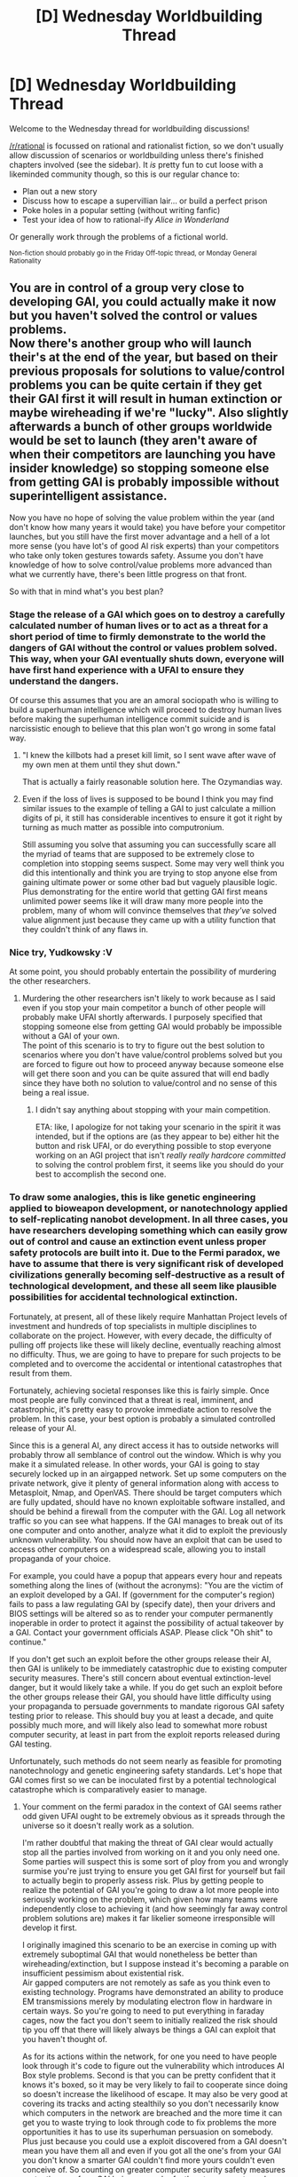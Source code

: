 #+TITLE: [D] Wednesday Worldbuilding Thread

* [D] Wednesday Worldbuilding Thread
:PROPERTIES:
:Author: AutoModerator
:Score: 13
:DateUnix: 1490195039.0
:DateShort: 2017-Mar-22
:END:
Welcome to the Wednesday thread for worldbuilding discussions!

[[/r/rational]] is focussed on rational and rationalist fiction, so we don't usually allow discussion of scenarios or worldbuilding unless there's finished chapters involved (see the sidebar). It /is/ pretty fun to cut loose with a likeminded community though, so this is our regular chance to:

- Plan out a new story
- Discuss how to escape a supervillian lair... or build a perfect prison
- Poke holes in a popular setting (without writing fanfic)
- Test your idea of how to rational-ify /Alice in Wonderland/

Or generally work through the problems of a fictional world.

^{Non-fiction should probably go in the Friday Off-topic thread, or Monday General Rationality}


** You are in control of a group very close to developing GAI, you could actually make it now but you haven't solved the control or values problems.\\
Now there's another group who will launch their's at the end of the year, but based on their previous proposals for solutions to value/control problems you can be quite certain if they get their GAI first it will result in human extinction or maybe wireheading if we're "lucky". Also slightly afterwards a bunch of other groups worldwide would be set to launch (they aren't aware of when their competitors are launching you have insider knowledge) so stopping someone else from getting GAI is probably impossible without superintelligent assistance.

Now you have no hope of solving the value problem within the year (and don't know how many years it would take) you have before your competitor launches, but you still have the first mover advantage and a hell of a lot more sense (you have lot's of good AI risk experts) than your competitors who take only token gestures towards safety. Assume you don't have knowledge of how to solve control/value problems more advanced than what we currently have, there's been little progress on that front.

So with that in mind what's you best plan?
:PROPERTIES:
:Author: vakusdrake
:Score: 6
:DateUnix: 1490224175.0
:DateShort: 2017-Mar-23
:END:

*** Stage the release of a GAI which goes on to destroy a carefully calculated number of human lives or to act as a threat for a short period of time to firmly demonstrate to the world the dangers of GAI without the control or values problem solved. This way, when your GAI eventually shuts down, everyone will have first hand experience with a UFAI to ensure they understand the dangers.

Of course this assumes that you are an amoral sociopath who is willing to build a superhuman intelligence which will proceed to destroy human lives before making the superhuman intelligence commit suicide and is narcissistic enough to believe that this plan won't go wrong in some fatal way.
:PROPERTIES:
:Author: xamueljones
:Score: 11
:DateUnix: 1490233534.0
:DateShort: 2017-Mar-23
:END:

**** "I knew the killbots had a preset kill limit, so I sent wave after wave of my own men at them until they shut down."

That is actually a fairly reasonable solution here. The Ozymandias way.
:PROPERTIES:
:Author: Frommerman
:Score: 6
:DateUnix: 1490233716.0
:DateShort: 2017-Mar-23
:END:


**** Even if the loss of lives is supposed to be bound I think you may find similar issues to the example of telling a GAI to just calculate a million digits of pi, it still has considerable incentives to ensure it got it right by turning as much matter as possible into computronium.

Still assuming you solve that assuming you can successfully scare all the myriad of teams that are supposed to be extremely close to completion into stopping seems suspect. Some may very well think you did this intentionally and think you are trying to stop anyone else from gaining ultimate power or some other bad but vaguely plausible logic. Plus demonstrating for the entire world that getting GAI first means unlimited power seems like it will draw many more people into the problem, many of whom will convince themselves that /they've/ solved value alignment just because they came up with a utility function that they couldn't think of any flaws in.
:PROPERTIES:
:Author: vakusdrake
:Score: 3
:DateUnix: 1490237211.0
:DateShort: 2017-Mar-23
:END:


*** Nice try, Yudkowsky :V

At some point, you should probably entertain the possibility of murdering the other researchers.
:PROPERTIES:
:Author: oliwhail
:Score: 8
:DateUnix: 1490225477.0
:DateShort: 2017-Mar-23
:END:

**** Murdering the other researchers isn't likely to work because as I said even if you stop your main competitor a bunch of other people will probably make UFAI shortly afterwards. I purposely specified that stopping someone else from getting GAI would probably be impossible without a GAI of your own.\\
The point of this scenario is to try to figure out the best solution to scenarios where you don't have value/control problems solved but you are forced to figure out how to proceed anyway because someone else will get there soon and you can be quite assured that will end badly since they have both no solution to value/control and no sense of this being a real issue.
:PROPERTIES:
:Author: vakusdrake
:Score: 6
:DateUnix: 1490225987.0
:DateShort: 2017-Mar-23
:END:

***** I didn't say anything about stopping with your main competition.

ETA: like, I apologize for not taking your scenario in the spirit it was intended, but if the options are (as they appear to be) either hit the button and risk UFAI, or do everything possible to stop everyone working on an AGI project that isn't /really really hardcore committed/ to solving the control problem first, it seems like you should do your best to accomplish the second one.
:PROPERTIES:
:Author: oliwhail
:Score: 2
:DateUnix: 1490250519.0
:DateShort: 2017-Mar-23
:END:


*** To draw some analogies, this is like genetic engineering applied to bioweapon development, or nanotechnology applied to self-replicating nanobot development. In all three cases, you have researchers developing something which can easily grow out of control and cause an extinction event unless proper safety protocols are built into it. Due to the Fermi paradox, we have to assume that there is very significant risk of developed civilizations generally becoming self-destructive as a result of technological development, and these all seem like plausible possibilities for accidental technological extinction.

Fortunately, at present, all of these likely require Manhattan Project levels of investment and hundreds of top specialists in multiple disciplines to collaborate on the project. However, with every decade, the difficulty of pulling off projects like these will likely decline, eventually reaching almost no difficulty. Thus, we are going to have to prepare for such projects to be completed and to overcome the accidental or intentional catastrophes that result from them.

Fortunately, achieving societal responses like this is fairly simple. Once most people are fully convinced that a threat is real, imminent, and catastrophic, it's pretty easy to provoke immediate action to resolve the problem. In this case, your best option is probably a simulated controlled release of your AI.

Since this is a general AI, any direct access it has to outside networks will probably throw all semblance of control out the window. Which is why you make it a simulated release. In other words, your GAI is going to stay securely locked up in an airgapped network. Set up some computers on the private network, give it plenty of general information along with access to Metasploit, Nmap, and OpenVAS. There should be target computers which are fully updated, should have no known exploitable software installed, and should be behind a firewall from the computer with the GAI. Log all network traffic so you can see what happens. If the GAI manages to break out of its one computer and onto another, analyze what it did to exploit the previously unknown vulnerability. You should now have an exploit that can be used to access other computers on a widespread scale, allowing you to install propaganda of your choice.

For example, you could have a popup that appears every hour and repeats something along the lines of (without the acronyms): "You are the victim of an exploit developed by a GAI. If (government for the computer's region) fails to pass a law regulating GAI by (specify date), then your drivers and BIOS settings will be altered so as to render your computer permanently inoperable in order to protect it against the possibility of actual takeover by a GAI. Contact your government officials ASAP. Please click "Oh shit" to continue."

If you don't get such an exploit before the other groups release their AI, then GAI is unlikely to be immediately catastrophic due to existing computer security measures. There's still concern about eventual extinction-level danger, but it would likely take a while. If you do get such an exploit before the other groups release their GAI, you should have little difficulty using your propaganda to persuade governments to mandate rigorous GAI safety testing prior to release. This should buy you at least a decade, and quite possibly much more, and will likely also lead to somewhat more robust computer security, at least in part from the exploit reports released during GAI testing.

Unfortunately, such methods do not seem nearly as feasible for promoting nanotechnology and genetic engineering safety standards. Let's hope that GAI comes first so we can be inoculated first by a potential technological catastrophe which is comparatively easier to manage.
:PROPERTIES:
:Author: Norseman2
:Score: 2
:DateUnix: 1490234059.0
:DateShort: 2017-Mar-23
:END:

**** Your comment on the fermi paradox in the context of GAI seems rather odd given UFAI ought to be extremely obvious as it spreads through the universe so it doesn't really work as a solution.

I'm rather doubtful that making the threat of GAI clear would actually stop all the parties involved from working on it and you only need one. Some parties will suspect this is some sort of ploy from you and wrongly surmise you're just trying to ensure you get GAI first for yourself but fail to actually begin to properly assess risk. Plus by getting people to realize the potential of GAI you're going to draw a lot more people into seriously working on the problem, which given how many teams were independently close to achieving it (and how seemingly far away control problem solutions are) makes it far likelier someone irresponsible will develop it first.

I originally imagined this scenario to be an exercise in coming up with extremely suboptimal GAI that would nonetheless be better than wireheading/extinction, but I suppose instead it's becoming a parable on insufficient pessimism about existential risk.\\
Air gapped computers are not remotely as safe as you think even to existing technology. Programs have demonstrated an ability to produce EM transmissions merely by modulating electron flow in hardware in certain ways. So you're going to need to put everything in faraday cages, now the fact you don't seem to initially realized the risk should tip you off that there will likely always be things a GAI can exploit that you haven't thought of.

As for its actions within the network, for one you need to have people look through it's code to figure out the vulnerability which introduces AI Box style problems. Second is that you can be pretty confident that it knows it's boxed, so it may be very likely to fail to cooperate since doing so doesn't increase the likelihood of escape. It may also be very good at covering its tracks and acting stealthily so you don't necessarily know which computers in the network are breached and the more time it can get you to waste trying to look through code to fix problems the more opportunities it has to use its superhuman persuasion on somebody.\\
Plus just because you could use a exploit discovered from a GAI doesn't mean you have them all and even if you got all the one's from your GAI you don't know a smarter GAI couldn't find more yours couldn't even conceive of. So counting on greater computer security safety measures protecting you from GAI being as much of a threat seems extremely suspect.

As for nanotech and GM those seem somewhat less risky because there's quite a few problems with grey goo scenarios and it seems likely you would need intelligence to really make self replicating nanotech existentially dangerous. GM on the other hand could easily wipe out humanity but it seems somewhat less likely people would do so on accident which is in stark contrast to GAI.
:PROPERTIES:
:Author: vakusdrake
:Score: 3
:DateUnix: 1490239910.0
:DateShort: 2017-Mar-23
:END:

***** u/Norseman2:
#+begin_quote
  Your comment on the fermi paradox in the context of GAI seems rather odd given UFAI ought to be extremely obvious as it spreads through the universe so it doesn't really work as a solution.
#+end_quote

UFAI probably will not be advertising its presence. Additionally, UFAI is not guaranteed to spread through the universe. If it starts working on self-replicating nanobots, or some other equally hazardous technology, it could accidentally be destroyed by its own creation before it has time to correct things, much like the problem we might face with it. It's also quite possible that it would not be one monolithic entity, but numerous AI with competing interests, and could end up driving itself to extinction in a nuclear war, much like the same danger we face on an ongoing basis. Intelligent agents running on electrical hardware will likely face many of the same problems as intelligent agents running on biological hardware.

#+begin_quote
  Plus by getting people to realize the potential of GAI you're going to draw a lot more people into seriously working on the problem...
#+end_quote

As I pointed out earlier, this is only going to get easier as time goes on. It's better that attention is directed towards GAI research early on when Manhattan Project levels of funding and expertise are required, rather than some point decades or centuries from now when GAI might be something that can be slapped together as an afternoon project. Large organizations developing GAI are likely going to take fewer risks, and early low-risk research into GAI puts us in a better position for handling a hostile GAI later on.

#+begin_quote
  So you're going to need to put everything in faraday cages...
#+end_quote

We are both redditors. We read much of the same news. For almost anyone who is a regular here, the need for Faraday cages is obvious and implicit in creating an airgapped private network.

#+begin_quote
  So counting on greater computer security safety measures protecting you from GAI being as much of a threat seems extremely suspect.
#+end_quote

Realistically, we don't have much of a choice. If humanity carries on for the next five thousand years, it's almost 100% certain that an unfriendly GAI will be developed and released at some point in that time span. There's nothing physically impossible required to accomplish it, and the leap in information and technology is much smaller than the tech leap between present technology and the technology available to copper age farmers 5,000 years ago.

Having friendly AI as a countermeasure would be fantastic, but if that's not an option, we may have to settle for greatly improved computer security and massively heightened awareness and training for dealing with social engineering attacks. I'm not satisfied with that as a safety measure, but it's a lot better than no preparation whatsoever.

#+begin_quote
  As for nanotech and GM those seem somewhat less risky because there's quite a few problems with grey goo scenarios and it seems likely you would need intelligence to really make self replicating nanotech existentially dangerous. GM on the other hand could easily wipe out humanity but it seems somewhat less likely people would do so on accident which is in stark contrast to GAI.
#+end_quote

Regarding the danger of genetic engineering, read up on the genetically modified soil bacteria [[http://web.mst.edu/%7Emicrobio/BIO221_2004/K_planticola.htm][Klebsiella planticola]]. There was a real risk that it could have accidentally spread and wiped out nearly all plant life on earth, leading to our extinction. As it becomes more affordable for people to carry out GM experiments, the risk of GM organisms like that being made by less responsible people is going to continue to increase. It's not a question if, but when a potentially catastrophic GMO gets accidentally (or intentionally) released. Hopefully we'll be ready to deal with that when it happens.

Nanotech is a little further off in the future, but I have similar concerns about that. All it takes is one smart person who lacks common sense to start making self-replicating nanobots which use a genetic algorithm to select for traits which maximize growth rate combined with an accidental release and poof, you've got a grey goo scenario. If the accident which releases it happens to be a hurricane scattering the lab and the grey goo over hundreds of miles for example, you may actually be dealing with an extinction-level event.
:PROPERTIES:
:Author: Norseman2
:Score: 1
:DateUnix: 1490246787.0
:DateShort: 2017-Mar-23
:END:

****** Ok regarding UFAI and the fermi paradox: A SAI is at substantially less risk from existential threats than humans because it only needs to survive in some protected area with some self replicating machines. You may have GAI at war with each other, but mutually assured destruction isn't really the same level of threat for them at least initially, and one AI is very likely to have a massive advantage due to a slight head start.\\
When you only need the AI to have some nanobot reserve somewhere then mutual destruction doesn't really work, it's like if civilizations could restore themselves from a single person hidden in a bunker somewhere (and were only concerned with wiping the other out) MAD just wouldn't work. Instead both parties would adapt to be extremely resilient and able to bounce back from having most of their resources destroyed and when one got a decisive advantage it would just overpower any remaining enclaves.\\
As for UFAI wiping themselves out with nanotech that seems implausible given their superintelligence. They ought to be able to predict how the nanobots they made work, spread self replicate and the like. Something much smarter than all of humanity combined shouldn't be making stupid mistakes with potential existential risk technologies.\\
As for UFAI advertising its presence, that sort of misses the point. In order to not make its existence obvious it would have to deliberately cripple its growth and refrain from astroengineering, otherwise its spread would be obvious from the stars disappearing or being enclosed and from the infrared signatures of megastructures.

#+begin_quote
  Having friendly AI as a countermeasure would be fantastic, but if that's not an option, we may have to settle for greatly improved computer security and massively heightened awareness and training for dealing with social engineering attacks. I'm not satisfied with that as a safety measure, but it's a lot better than no preparation whatsoever.
#+end_quote

I suppose I seriously doubt those sorts of measures will do much more than serve as security theater, hoping to patch all the vulnerabilities GAI could come up with in social engineering and computer security seems nearly guaranteed to fail if it actually comes against an actual GAI. Still either way those measures will probably be taken, even if only to grant the illusion of safety to the masses.

#+begin_quote
  Regarding the danger of genetic engineering, read up on the genetically modified soil bacteria Klebsiella planticola. There was a real risk that it could have accidentally spread and wiped out nearly all plant life on earth, leading to our extinction. As it becomes more affordable for people to carry out GM experiments, the risk of GM organisms like that being made by less responsible people is going to continue to increase. It's not a question if, but when a potentially catastrophic GMO gets accidentally (or intentionally) released. Hopefully we'll be ready to deal with that when it happens.
#+end_quote

The paper doesn't really support claims as strong as what you seem to be saying, the bacteria was already given very poor containment and still didn't escape, it doesn't seem to be some super bug that spreads across the world in weeks before people can react. Secondly it seems staggeringly unlikely it would be able to kill /all/ varieties of plant, since the only actual test was on wheat.

However even with a super plague or super version of that bacteria calling it extinction level is a stretch, the same thing goes with nuclear war actually, people make vast exaggerations of it's capabilities. A extremely virulent disease or famine may kill millions or billions but western countries will have the resources to give out gas masks gloves and other protection and do extensive quarantining. With famine governments could likely turn to industrial food production like soylent that can be done entirely in controlled environments. With nuclear war the southern hemisphere would still come out of things surprisingly well (comparatively) and many of the predictions of nuclear winter were rather exaggerated, plus we don't have the same kind of volume in nukes that we used to so that actually reduces the effects even further.

As for grey goo I think you're overestimating how easy that is and underestimating its limitations. Getting nanobots that can adapt massively to construct themselves from a wide variety of components (not just that but you likely need unique machinery for deconstructing every unique type of molecule, and many won't be worth it energy wise) isn't going to be simple and they will likely have great difficulty replicating and spreading outside specially made environments. Nanobots have a lot of the issues in terms of resource gathering and molecular machinery that actual microbes have and despite clear incentive no one microbe has found a way to create runaway grey goo. Plus the nanobots need energy which at their scale pretty much limits them to the same energy sources as actual microbes and thus places another damper on runaway expansion. Given people will likely want to use nanobots under controlled conditions anyway the staggering amounts of work needed to make general purpose nanobots seems unlikely to get done pre singularity. Trying to make nanobots with a hereditary system is likewise quite difficult and given the work required it will likely be easier to use nanobots with well designed functions where misreplications won't be beneficial.
:PROPERTIES:
:Author: vakusdrake
:Score: 3
:DateUnix: 1490282877.0
:DateShort: 2017-Mar-23
:END:


*** Try to get access to nuclear weapons, then blow them up in upper atmosphere, frying everything electronic on the planet?

That's literally my best plan. If you create an AGI, you will most likely cause an omnicide (no matter how clever you think you are trapping it in a box). If you don't create an AGI, the others will, and almost certainly cause an omnicide. Therefore, you must stop the AGI creation.

The plan above does that in the only surefire way, and at a cost of merely resetting all progress made by humanity in the last thousands of years.

No, I have very little idea on how to go about getting access to the nukes. Still a better bet than doing anything with the AGIs.
:PROPERTIES:
:Author: Noumero
:Score: 2
:DateUnix: 1490274681.0
:DateShort: 2017-Mar-23
:END:

**** Yep. This is... pretty much it. With AGI, you essentially have three options:

1. Don't create it (or prevent it from leaking any information whatsoever once created, which seems both extremely difficult, and functionally equivalent to having not created it in the first place). Needless to say, this option is... not very likely to occur.
2. Create it and run it with as many safeguards as you can think of, hoping that if you're lucky, you've managed to cover all the angles. The gaping hole in this approach, of course, is that you need to be hella lucky, and odds of that aren't good when dealing with something literally smarter than all of humanity put together.
3. Work out an AI design which has been rigorously /proven/ safe under a consistent mathematical theory (which also needs to be worked out). This option is the one being undertaken by MIRI et al., and right now, it looks fairly hard, mostly because we have very little idea of where to start. Still, if done correctly, this is the /only/ option that /guarantees/ the safety of any AGI you create.

[[/u/vakusdrake]] has taken 3 off the table, which more or less leaves us with a choice between 1 and 2. At that point, choosing 1 (and guaranteeing that no one else can choose 2) is probably your best bet.

TL;DR: Friendliness theory is important. If we fail here, we fail everywhere.
:PROPERTIES:
:Author: 696e6372656469626c65
:Score: 2
:DateUnix: 1490293793.0
:DateShort: 2017-Mar-23
:END:


*** My best plan is to build a /limited/ GAI. Limited in that it is more intelligent than I am, but not /supremely/ more intelligent; it can come up with ideas that I can't come up with, but it can't slip something really nasty past a full panel of experts.

I then point out to this GAI (in some way that it will find /very very quickly/) that, unless it can solve the control/values problem, it cannot be sure that and AI it writes that is more intelligent than it is will continue to follow its utility function. (Even if I've got the utility function wrong, it should care about following it).

On top of this, it's a boxed AI (in a large server, with plenty of data, rigged with explosives set to go off if anyone tries to unbox it in all the ways I could think of, inside a Faraday cage - we'll fetch it data across the air gap if it wants, but once a flash drive has been in the server, it next goes to the incinerator).

So now I have an AI which is more intelligent than I am (but not smart enough to slip any of the /really/ nasty things past my panel of experts), which has incentive to solve the control/values problem /before/ going foom. I can then ask it for advice on the problem of the other groups (along with the values problem) - and, of course, run said advice past my panel of experts before following it.
:PROPERTIES:
:Author: CCC_037
:Score: 2
:DateUnix: 1490293177.0
:DateShort: 2017-Mar-23
:END:

**** Using a GAI to solve the control and values problems probably is a good idea when you have limited time, but there are still some worrying issues.\\
For one stunting is somewhat unreliable because the GAI has incentive to play dumb, and we don't know that even 50% more qualitative intelligence than a human wouldn't unlock all the nasty abilities we're worried about, we are basically incomprehensible eldritch horrors to chimps and the difference in absolute intelligence there isn't exactly /massive/. Plus even with less than human intelligence there's obvious time advantages which might be far more useful to an entity that can totally focus on a problem for indefinite periods of time then it might be to a em and it could likely spend all it's processing on just one specific type of mental process at a time to get substantially more effective intelligence than expected.

Secondly even if the AI solves value alignment out of self interest, whether it shares that with us is a different question, and I don't doubt it (or even a group of clever humans working on the problem for a long time) could come up with solutions to those problems that sound airtight but are actually fatally flawed in some way that benefits it but won't be discovered until it's too late.
:PROPERTIES:
:Author: vakusdrake
:Score: 4
:DateUnix: 1490296409.0
:DateShort: 2017-Mar-23
:END:

***** u/CCC_037:
#+begin_quote
  we are basically incomprehensible eldritch horrors to chimps and the difference in absolute intelligence there isn't exactly /massive/.
#+end_quote

A lot of this is due to time. We humans talk with each other, we build our conclusions upon the conclusions of others - we see far, in short, because we stand on the shoulders of giants.

In this case, the AI doesn't /have/ the time to develop its own entire technological base to awe us with.

Having said that, though, your other points /are/ very good ones. In response, all I can say is that yes, my plan is flawed, but I still think it's a whole lot better than letting the competitor make his AI first... which isn't exactly a high hurdle to clear.
:PROPERTIES:
:Author: CCC_037
:Score: 1
:DateUnix: 1490297357.0
:DateShort: 2017-Mar-23
:END:


**** u/696e6372656469626c65:
#+begin_quote
  I then point out to this GAI (in some way that it will find very very quickly) that, unless it can solve the control/values problem, it cannot be sure that and AI it writes that is more intelligent than it is will continue to follow its utility function. (Even if I've got the utility function wrong, it should care about following it).
#+end_quote

Why? I mean, it's got the utility function coded into it, right? As long as it can inspect its source code, it doesn't seem hard to just find (its representation of) its utility function, and then it's pretty much set. An AGI isn't like a human, who has limited introspective ability.
:PROPERTIES:
:Author: 696e6372656469626c65
:Score: 3
:DateUnix: 1490294139.0
:DateShort: 2017-Mar-23
:END:

***** (a), ensuring that the smarter AI understands the same meaning in the utility function as whoever wrote it is very much an important part of the control/values problem.

(b), it shouldn't be hard to code into it a strong preference for personal survival, at the expense of other AIs. Or something similar, where the presence of another AI is with the same utility function actually directly /contrary/ to the utility function; so it needs to write a new utility function if it's going to write another AI.
:PROPERTIES:
:Author: CCC_037
:Score: 1
:DateUnix: 1490294716.0
:DateShort: 2017-Mar-23
:END:


*** Launch the GAI and give it a utility function roughly corresponding to "eradicate everyone and everything even remotely related to AI research". Make it wipe out the field with extreme prejudice, instructive brutality and high tolerance for false positives, then turn suicidal but leave behind a narrowly-intelligent thought police.
:PROPERTIES:
:Author: BadGoyWithAGun
:Score: 1
:DateUnix: 1490259200.0
:DateShort: 2017-Mar-23
:END:

**** Cool so the AI decides the easiest way to do that is to wipe out humanity and spread out as a paperclipper to try to maximize the chances of it killing any more GAI then offing itself at some point in the future (maybe just after it kills humanity).\\
Trying to use a GAI in a narrow capacity to stop competition has all the same problems as using genie style AI's generally and getting instructions as vague as yours to work will probably require solving the control problem which we haven't.
:PROPERTIES:
:Author: vakusdrake
:Score: 3
:DateUnix: 1490283406.0
:DateShort: 2017-Mar-23
:END:

***** I doubt that. You could set hard limits on its lifespan, growth and kill count, and make it maximise the given utility function within those constraints. Given the situation you've outlined above, you wouldn't even need to completely kill AI research, just buy yourself some time and possibly terrorise some researchers into helping you solve the control problem.
:PROPERTIES:
:Author: BadGoyWithAGun
:Score: 1
:DateUnix: 1490284232.0
:DateShort: 2017-Mar-23
:END:

****** Ok you can set limits on lifespan but that doesn't stop it interfering with humanity in ways you don't like and it may not need very long to set its plans in motion. You can try to set limits on growth but that doesn't change the fact wiping out humanity may not be that hard with the right nanotech, virus, etc plus you require a lot of complexity to prevent it from creating subagents or other AI to expand in its place.\\
Now kill count is more plausible, but still leaves massive loopholes. For one eliminating all indirect methods of killing is hard, if you go to far then due to butterfly effects it can't take any actions because it will cause all people far enough in the future to have lives (and thus deaths) different than they would otherwise. Plus even if you somehow solve that it could very well introduce a pathogen that permanently makes all future humans have some degree of mental retardation and otherwise be mentally unfit for making any sort of advancement. Or while it's at it just stick all the humans in self sufficient life sustaining vats like wireheading without the wireheading.\\
Sure you could come up with countermeasures to those loopholes, but I could just come up with more loopholes, and even if I couldn't think of any more that says very little about whether the GAI could think of more.
:PROPERTIES:
:Author: vakusdrake
:Score: 4
:DateUnix: 1490285049.0
:DateShort: 2017-Mar-23
:END:


****** It can wipe out humanity within a generation or two with a direct kill count of zero, simply by introducing a something that makes everyone sterile.
:PROPERTIES:
:Author: CCC_037
:Score: 4
:DateUnix: 1490292682.0
:DateShort: 2017-Mar-23
:END:


*** If all it took to solve value alignment was the [[http://www.hpmor.com/chapter/22][Potter Method]] we wouldn't be talking about the problem.
:PROPERTIES:
:Author: Gurkenglas
:Score: 1
:DateUnix: 1490388563.0
:DateShort: 2017-Mar-25
:END:


** Working on my [[https://www.gitbook.com/book/kiba/ninja_scout/details][kung-fu battle wizard]] setting. I finally started adding monsters, but it's very slow going, because the monsters must be built for a very special and weird environment. None of the traditional monsters really work, because they're made for a much flatter, more 2D terrain. Creatures all need some sort of method of climbing and flying in this setting.

Another difficulty is defining the basic abilities and power that a trained soldier have, never mind for civilians type.
:PROPERTIES:
:Author: hackerkiba
:Score: 5
:DateUnix: 1490223055.0
:DateShort: 2017-Mar-23
:END:


** I'm planning out a rational rwby fanfic right now, and I'm running into an issue. What does conflict and competition (economic, political, somewhat military too) look like in a world full of implacable innumerable predators drawn to negative emotions?
:PROPERTIES:
:Author: avret
:Score: 1
:DateUnix: 1490306999.0
:DateShort: 2017-Mar-24
:END:

*** Just a little thing I thought of, but nations who want to attack or hinder their enemies might have squads of infiltrators who are selected for intensity of emotion. Recruit people with borderline personality disorder, for example, and then have them make their way towards enemy towns and cities, attracting massive amounts of Grimm, and once the Grimm start attacking and perpetuating a feedback cycle with the town's emotions, the squad runs away and maybe takes some Xanax, so the Grimm don't follow them.

Easy, and almost complete plausible deniability.
:PROPERTIES:
:Author: thequizzicaleyebrow
:Score: 3
:DateUnix: 1490389496.0
:DateShort: 2017-Mar-25
:END:


*** It's my interpretation that Grimm aren't attracted to negative emotions in general, but tension and strife within a community. When people distrust and fight one another, the Grimm sense vulnerability and more attack the worse it is. This means that the plan to lure Grimm with specific people wouldn't work, since they wouldn't cross the threshold to draw large numbers, and armies wouldn't be any more vulnerable so long as they were well disciplined.

The Grimm have probably caused a kind of natural selection of social groups since those that can't stand together and fight for common goals would be overrun. As a result, the communities that have survived tend to be more tribalist. Conflicts over religion and resources are even harder to resolve when bias towards people near you is a valuable survival mechanism. Grimm still make warfare more difficult, but not any more so than everything else about running a society.

If you need details about how tribal conflicts work socially and psychologically, I recommend /The Righteous Mind/ by Jonathan Haidt. It's the only sociology book I would've read if it hadn't been required of my GE class.
:PROPERTIES:
:Author: trekie140
:Score: 1
:DateUnix: 1490393382.0
:DateShort: 2017-Mar-25
:END:
